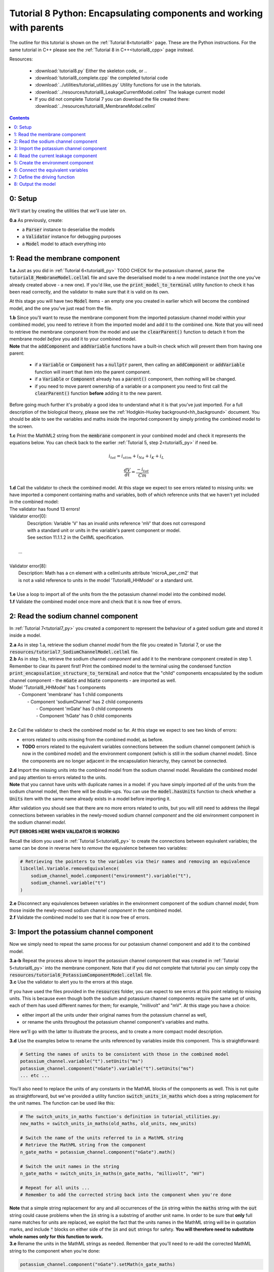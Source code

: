 .. _tutorial8_py:

====================================================================
Tutorial 8 Python: Encapsulating components and working with parents
====================================================================

The outline for this tutorial is shown on the :ref:`Tutorial 8<tutorial8>`
page. These are the Python instructions.  For the same tutorial in C++
please see the :ref:`Tutorial 8 in C++<tutorial8_cpp>` page instead.

Resources:

    - :download:`tutorial8.py` Either the skeleton code, or ..
    - :download:`tutorial8_complete.cpp` the completed tutorial code
    - :download:`../utilities/tutorial_utilities.py`  Utility functions for
      use in the tutorials.
    - :download:`../resources/tutorial8_LeakageCurrentModel.cellml` The leakage current model
    - If you did not complete Tutorial 7 you can download the file created there:
      :download:`../resources/tutorial8_MembraneModel.cellml`

.. contents::


0: Setup
====================================================================
We'll start by creating the utilities that we'll use later on.

.. container:: dothis

    **0.a** As previously, create:

    - a :code:`Parser` instance to deserialise the models
    - a :code:`Validator` instance for debugging purposes
    - a :code:`Model` model to attach everything into

1: Read the membrane component
====================================================================

.. container:: dothis

    **1.a** Just as you did in :ref:`Tutorial 6<tutorial6_py>` TODO CHECK for the potassium
    channel, parse the :code:`tutorial8_MembraneModel.cellml` file and save the
    deserialised model to a new model instance (*not* the one you've already
    created above - a new one). If you'd like, use the
    :code:`print_model_to_terminal` utility function to check it has been read
    correctly, and the validator to make sure that it is valid on its own.

At this stage you will have two :code:`Model` items - an empty one you
created in earlier which will become the combined model,
and the one you've just read from the file.

.. container:: dothis

    **1.b** Since you'll want to reuse the membrane component from the imported
    potassium channel model within your combined model, you need to retrieve it
    from the imported model and add it to the combined one.  Note that you will
    need to retrieve the membrane component from the model and use the
    :code:`clearParent()` function to detach it from
    the membrane model *before* you add it to your combined model.

.. container:: nb

    **Note** that the :code:`addComponent` and :code:`addVariable` functions
    have a built-in check which will prevent them from having one parent:

        - if a :code:`Variable` or :code:`Component` has a :code:`nullptr`
          parent, then calling an :code:`addComponent` or :code:`addVariable`
          function will insert that item into the parent component.
        - if a :code:`Variable` or :code:`Component` already has a
          :code:`parent()` component, then nothing will be changed.
        - if you need to move parent ownership of a variable or a component
          you need to first call the :code:`clearParent()` function **before**
          adding it to the new parent.

Before going much further it's probably a good idea to understand what it is
that you've just imported.  For a full description of the biological theory,
please see the :ref:`Hodgkin-Huxley background<hh_background>` document. You
should be able to see the variables and maths inside the imported component
by simply printing the combined model to the screen.

.. container:: dothis

    **1.c** Print the MathML2 string from the :code:`membrane`
    component in your combined model and check it represents the equations
    below.  You can check back to the earlier
    :ref:`Tutorial 5, step 2<tutorial5_py>` if need be.

.. math::

    i_{tot} = i_{stim} + i_{Na} + i_{K} + i_{L}

    \frac {dV} {dt} = \frac {-i_{tot}} {Cm}

.. container:: dothis

    **1.d** Call the validator to check the combined model.  At this stage we
    expect to see errors related to missing units: we have imported a component
    containing maths and variables, both of which reference units that we haven't
    yet included in the combined model:

.. container:: terminal

    | The validator has found 13 errors!
    | Validator error[0]:
    |   Description: Variable 'V' has an invalid units reference 'mV' that does not correspond
    |   with a standard unit or units in the variable's parent component or model.
    |   See section 11.1.1.2 in the CellML specification.
    |
    |  ...
    |
    | Validator error[8]:
    |   Description: Math has a cn element with a cellml:units attribute 'microA_per_cm2' that
    |   is not a valid reference to units in the model 'Tutorial8_HHModel' or a standard unit.
    |

.. container:: dothis

    **1.e** Use a loop to import all of the units from the the potassium
    channel model into the combined model.

.. container:: dothis

    **1.f** Validate the combined model once more and check that it is now free
    of errors.

2: Read the sodium channel component
====================================================================
In :ref:`Tutorial 7<tutorial7_py>` you created a component to represent the
behaviour of a gated sodium gate and stored it inside a model.

.. container:: dothis

    **2.a** As in step 1.a, retrieve the sodium channel *model* from the
    file you created in Tutorial 7, or use the
    :code:`resources/tutorial7_SodiumChannelModel.cellml` file.

.. container:: dothis

    **2.b** As in step 1.b, retrieve the sodium channel *component* and add it to
    the membrane component created in step 1.  Remember to clear its parent first!
    Print the combined model to the terminal using the condensed function
    :code:`print_encapsulation_structure_to_terminal` and notice that the "child"
    components encapsulated by the sodium channel component - the :code:`mGate`
    and :code:`hGate` components - are imported as well.

.. container:: terminal

    | Model 'Tutorial8_HHModel' has 1 components
    |  - Component 'membrane' has 1 child components
    |     - Component 'sodiumChannel' has 2 child components
    |        - Component 'mGate' has 0 child components
    |        - Component 'hGate' has 0 child components
    |

.. container:: dothis

    **2.c** Call the validator to check the combined model so far.  At this
    stage we expect to see two kinds of errors:

    - errors related to units missing from the combined model, as before.
    - **TODO** errors related to the equivalent variables connections between the
      sodium channel component (which is now in the combined model) and the
      environment component (which is still in the sodium channel *model*).  Since
      the components are no longer adjacent in the encapsulation hierarchy, they
      cannot be connected.

.. container:: dothis

    **2.d** Import the missing units into the combined model from the sodium
    channel model.  Revalidate the combined model and pay attention to errors
    related to the units.

.. container:: nb

    **Note** that you cannot have units with duplicate names in a model: if
    you have simply imported *all* of the units from the
    sodium channel model, then there will be double-ups.  You can use
    the :code:`model.hasUnits` function to check whether a :code:`Units` item
    with the same name already exists in a model before importing it.

After validation you should see that there are no more errors
related to units, but you will still need to address the illegal connections
between variables in the newly-moved sodium channel *component* and the old
environment component in the sodium channel *model*.

.. container:: terminal

    **PUT ERRORS HERE WHEN VALIDATOR IS WORKING**

Recall the idiom you used in :ref:`Tutorial 5<tutorial6_py>` to create the
connections between equivalent variables; the same can be done in reverse
here to *remove* the equivalence between two variables:

.. code-block:: python

    # Retrieving the pointers to the variables via their names and removing an equivalence
    libcellml.Variable.removeEquivalence(
        sodium_channel_model.component("environment").variable("t"),
        sodium_channel.variable("t")
    )

.. container:: dothis

    **2.e** Disconnect any equivalences between variables in the
    environment component of the
    sodium channel *model*, from those inside the newly-moved
    sodium channel *component* in the combined model.

.. container:: dothis

    **2.f** Validate the combined model to see that it is now free of errors.

3: Import the potassium channel component
====================================================================
Now we simply need to repeat the same process for our potassium channel
component and add it to the combined model.

.. container:: dothis

    **3.a-b** Repeat the process above to import the potassium channel
    component that was created in :ref:`Tutorial 5<tutorial6_py>` into the
    membrane component.  Note that if you did not complete that tutorial
    you can simply copy the
    :code:`resources/tutorial6_PotassiumComponentModel.cellml` file.

.. container:: dothis

    **3.c** Use the validator to alert you to the errors at this stage.

If you have used the files provided in the :code:`resources` folder, you
can expect to see errors at this point relating to missing units.
This is because even though both the sodium and potassium channel components
require the same set of units, each of them has used different names for them;
for example, "millivolt" and "mV".  At this stage you have a choice:

- either import all the units under their original names from the
  potassium channel as well,
- or rename the units throughout the potassium channel component's
  variables and maths.

Here we'll go with the latter to illustrate the process, and to create a more
compact model description.

.. container:: dothis

    **3.d**  Use the examples below to rename the units referenced by variables
    inside this component.  This is straightforward:

.. code-block:: python

    # Setting the names of units to be consistent with those in the combined model
    potassium_channel.variable("t").setUnits("ms")
    potassium_channel.component("nGate").variable("t").setUnits("ms")
    ... etc ...

You'll also need to replace the units of any constants in the
MathML blocks of the components as well.  This is not quite as
straightforward, but we've provided a utility function
:code:`switch_units_in_maths` which does a string replacement for
the unit names.  The function can be used like this:

.. code-block:: python

    # The switch_units_in_maths function's definition in tutorial_utilities.py:
    new_maths = switch_units_in_maths(old_maths, old_units, new_units)

    # Switch the name of the units referred to in a MathML string
    # Retrieve the MathML string from the component
    n_gate_maths = potassium_channel.component("nGate").math()

    # Switch the unit names in the string
    n_gate_maths = switch_units_in_maths(n_gate_maths, "millivolt", "mV")

    # Repeat for all units ...
    # Remember to add the corrected string back into the component when you're done

.. container:: nb

    **Note** that a simple string replacement for any and all occurrences of the :code:`in`
    string within the :code:`maths` string with the :code:`out` string could cause problems
    when the :code:`in` string is a substring of another unit name.  In order to be
    sure that **only** full name matches for units are replaced, we exploit
    the fact that the units names in the MathML string will be in quotation marks, and include
    :code:`"` blocks on either side of the :code:`in` and :code:`out`
    strings for safety.  **You will therefore need to substitute whole names only for this
    function to work.**

.. container:: dothis

    **3.e** Rename the units in the MathML strings as needed.  Remember
    that you'll need to re-add the corrected MathML string to the
    component when you're done:

.. code-block:: python

    potassium_channel.component("nGate").setMath(n_gate_maths)

.. container:: terminal

    | Switched units 'millivolt' for units 'mV'
    | Switched units 'millisecond' for units 'ms'
    | Switched units 'per_millisecond' for units 'per_ms'
    | Switched units 'per_millivolt_millisecond' for units 'per_mV_ms'
    | Switched units 'milliS_per_cm2' for units 'mS_per_cm2'
    |

.. container:: dothis

    **3.f** As you did in step 2.e, disconnect the variable equivalences which
    link the imported component to the old environment in the
    potassium channel model, and validate that the combined model
    is now free of errors.

4: Read the current leakage component
====================================================================
.. container:: dothis

    **4.a** If you know the tune, sing along!  Import the leakage component
    from the model in :code:`resources/tutorial8_LeakageModel.cellml`
    and add it to the :code:`membrane` component.  Use the validator to debug
    and make any adjustments you need to until your combined model is free of
    errors.

5: Create the environment component
====================================================================
Now your model should have the encapsulation structure shown below.  You can
check this in the same way as you did in step 2.b.

.. container:: terminal

    | Model 'Tutorial8_HHModel' has 1 components
    | - Component 'membrane' has 3 child components
    |  - Component 'sodiumChannel' has 2 child components
    |      - Component 'mGate' has 0 child components
    |      - Component 'hGate' has 0 child components
    |  - Component 'potassiumChannel' has 1 child components
    |      - Component 'nGate' has 0 child components
    |  - Component 'leakageCurrent' has 0 child components
    |

The final component you need to add is an :code:`environment` component for
this combined model.  This contains the time :math:`t` of
the simulation as well as the membrane voltage :math:`V`.

.. container:: dothis

    **5.a** Create a new :code:`Component` to represent the environment,
    and add it to your combined model as a top-level component.

    **5.b** Include the local environment variables that you'll need, including
    their units, and validate that your model is free of errors.

6: Connect the equivalent variables
====================================================================
The encapsulation structure for this model has several tiers, as shown in the
diagram below:

.. code-block:: text

    ____ HodgkinHuxleyModel
            |
            |____ environment (V, t)
            |
            |____ membrane (V, t)
                    |
                    |____ sodiumChannel (V, t, h, m)
                    |       |
                    |       |____ hGate (h, V, t)
                    |       |
                    |       |____ mGate (m, V, t)
                    |
                    |____ potassiumChannel (n, V, t)
                    |       |
                    |       |____ nGate (n, V, t)
                    |
                    |____ leakageCurrent (V)


The encapsulation structure above includes the variables in each component
which are shared with an adjacent component.

.. container:: dothis

    **6.a** Set the equivalent variables according to the diagram above.  Note
    that the gates remain connected to the sodium and potassium channels and don't
    need to be added again.

.. container:: dothis

    **6.b** Using the same interface type rules as in :ref:`Tutorial 7<tutorial7_py>`,
    set the interface type for the missing interfaces.

.. container:: dothis

    **6.c** Validate that the final model is free of errors.

7: Define the driving function
====================================================================
In contrast to earlier tutorials, this simulation will not be a voltage clamp
experiment, but will model instead the response to a stimulus current in the
membrane. You've already got some maths inside the :code:`membrane`
component which you imported in step 1.b which defined the influence of the
total membrane current :math:`i_{tot}` on the voltage, :math:`V`.  It also
defined the total current as the sum of currents in the potassium channel
:math:`i_K`, the sodium channel :math:`i_{Na}`, the leakage current
:math:`i_L`, as well as an as-yet unused variable, the stimulus current
:math:`i_{stim}`.  To constrain the mathematics completely, you'll need to
add a definition for this stimulus current.

.. container:: dothis

    **7.a** Create a :mathml2:`MathML2 <>` equation to represent the stimulus
    current having a value of 100 mA/cm^2 between 1ms < t < 1.2ms and zero
    otherwise.

    **7.b** Because there is already a maths block (with
    :code:`<math>...</math>` tags at both ends) you can't just add new equation
    on the end of what's there - it needs to be added before the final
    :code:`</math>` tag.  There's a utility function to help with this which
    can be called using
    :code:`new_maths = insert_into_mathml_string(old_maths, maths_to_include)`

.. code-block:: python

    # Insert the new MathML string before the closing </math> tag
    membrane_math = membrane.math()
    membrane_math = insert_into_mathml_string(membrane_math, stimulus_math)
    # Remember to add the new maths back into your component as well ...

8: Output the model
====================================================================
Finally you're ready to write the model ready for simulation.  You know the
drill!
